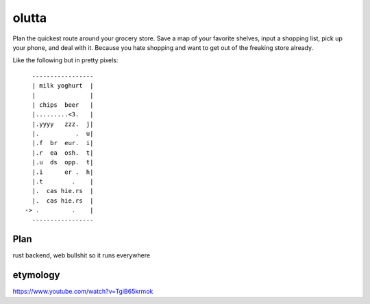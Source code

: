 olutta
======

Plan the quickest route around your grocery store.
Save a map of your favorite shelves, input a shopping list, pick up your phone, and deal with it.
Because you hate shopping and want to get out of the freaking store already.

Like the following but in pretty pixels::

      -----------------
      | milk yoghurt  |
      |               |
      | chips  beer   |
      |.........<3.   |
      |.yyyy   zzz.  j|
      |.          .  u|
      |.f  br  eur.  i|
      |.r  ea  osh.  t|
      |.u  ds  opp.  t|
      |.i      er .  h|
      |.t        .    |
      |.  cas hie.rs  |
      |.  cas hie.rs  |
    -> .         .    |
      -----------------


Plan
----

rust backend, web bullshit so it runs everywhere


etymology
---------

https://www.youtube.com/watch?v=TgiB65krmok
